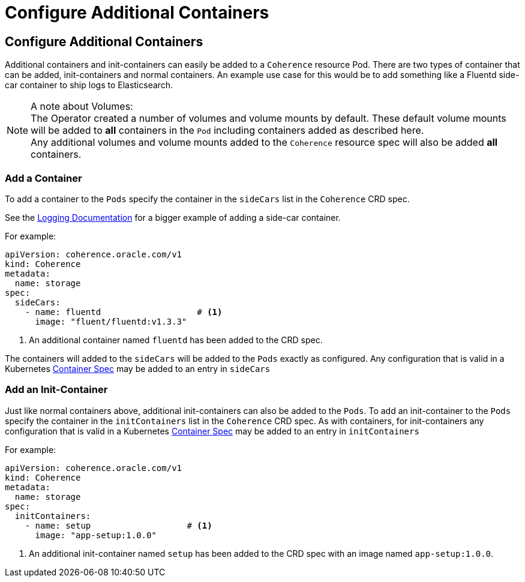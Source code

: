 ///////////////////////////////////////////////////////////////////////////////

    Copyright (c) 2020, Oracle and/or its affiliates.
    Licensed under the Universal Permissive License v 1.0 as shown at
    http://oss.oracle.com/licenses/upl.

///////////////////////////////////////////////////////////////////////////////

= Configure Additional Containers

== Configure Additional Containers

Additional containers and init-containers can easily be added to a `Coherence` resource Pod.
There are two types of container that can be added, init-containers and normal containers.
An example use case for this would be to add something like a Fluentd side-car container to ship logs to Elasticsearch.

NOTE: A note about Volumes: +
The Operator created a number of volumes and volume mounts by default. These default volume mounts will be added
to *all* containers in the `Pod` including containers added as described here. +
Any additional volumes and volume mounts added to the `Coherence` resource spec will also be added *all* containers.

=== Add a Container

To add a container to the `Pods` specify the container in the `sideCars` list in the `Coherence` CRD spec.

See the <<logging/020_logging.adoc,Logging Documentation>> for a bigger example of adding a side-car container.

For example:
[source,yaml]
----
apiVersion: coherence.oracle.com/v1
kind: Coherence
metadata:
  name: storage
spec:
  sideCars:
    - name: fluentd                   # <1>
      image: "fluent/fluentd:v1.3.3"
----
<1> An additional container named `fluentd` has been added to the CRD spec.

The containers will added to the `sideCars` will be added to the `Pods` exactly as configured.
Any configuration that is valid in a Kubernetes
https://kubernetes.io/docs/reference/generated/kubernetes-api/v1.18/#container-v1-core[Container Spec]
may be added to an entry in `sideCars`


=== Add an Init-Container

Just like normal containers above, additional init-containers can also be added to the `Pods`.
To add an init-container to the `Pods` specify the container in the `initContainers` list in the `Coherence` CRD spec.
As with containers, for init-containers any configuration that is valid in a Kubernetes
https://kubernetes.io/docs/reference/generated/kubernetes-api/v1.18/#container-v1-core[Container Spec]
may be added to an entry in `initContainers`

For example:
[source,yaml]
----
apiVersion: coherence.oracle.com/v1
kind: Coherence
metadata:
  name: storage
spec:
  initContainers:
    - name: setup                   # <1>
      image: "app-setup:1.0.0"
----
<1> An additional init-container named `setup` has been added to the CRD spec with an image named `app-setup:1.0.0`.


